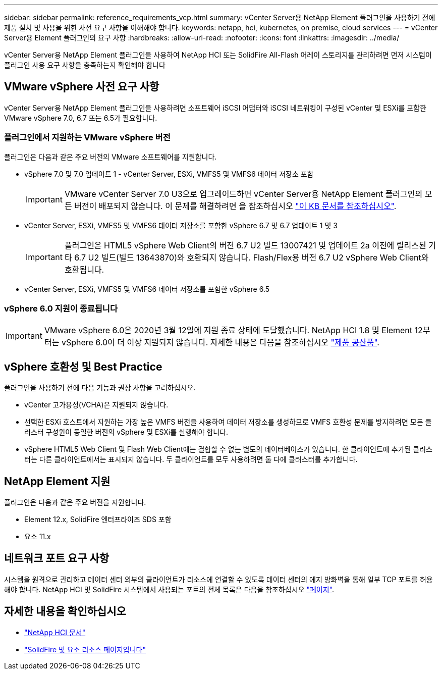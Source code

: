 ---
sidebar: sidebar 
permalink: reference_requirements_vcp.html 
summary: vCenter Server용 NetApp Element 플러그인을 사용하기 전에 제품 설치 및 사용을 위한 사전 요구 사항을 이해해야 합니다. 
keywords: netapp, hci, kubernetes, on premise, cloud services 
---
= vCenter Server용 Element 플러그인의 요구 사항
:hardbreaks:
:allow-uri-read: 
:nofooter: 
:icons: font
:linkattrs: 
:imagesdir: ../media/


[role="lead"]
vCenter Server용 NetApp Element 플러그인을 사용하여 NetApp HCI 또는 SolidFire All-Flash 어레이 스토리지를 관리하려면 먼저 시스템이 플러그인 사용 요구 사항을 충족하는지 확인해야 합니다



== VMware vSphere 사전 요구 사항

vCenter Server용 NetApp Element 플러그인을 사용하려면 소프트웨어 iSCSI 어댑터와 iSCSI 네트워킹이 구성된 vCenter 및 ESXi를 포함한 VMware vSphere 7.0, 6.7 또는 6.5가 필요합니다.



=== 플러그인에서 지원하는 VMware vSphere 버전

플러그인은 다음과 같은 주요 버전의 VMware 소프트웨어를 지원합니다.

* vSphere 7.0 및 7.0 업데이트 1 - vCenter Server, ESXi, VMFS5 및 VMFS6 데이터 저장소 포함
+

IMPORTANT: VMware vCenter Server 7.0 U3으로 업그레이드하면 vCenter Server용 NetApp Element 플러그인의 모든 버전이 배포되지 않습니다. 이 문제를 해결하려면 을 참조하십시오 https://kb.netapp.com/Advice_and_Troubleshooting/Hybrid_Cloud_Infrastructure/NetApp_HCI/vCenter_plug-in_deployment_fails_after_upgrading_vCenter_to_version_7.0_U3["이 KB 문서를 참조하십시오"^].

* vCenter Server, ESXi, VMFS5 및 VMFS6 데이터 저장소를 포함한 vSphere 6.7 및 6.7 업데이트 1 및 3
+

IMPORTANT: 플러그인은 HTML5 vSphere Web Client의 버전 6.7 U2 빌드 13007421 및 업데이트 2a 이전에 릴리스된 기타 6.7 U2 빌드(빌드 13643870)와 호환되지 않습니다. Flash/Flex용 버전 6.7 U2 vSphere Web Client와 호환됩니다.

* vCenter Server, ESXi, VMFS5 및 VMFS6 데이터 저장소를 포함한 vSphere 6.5




=== vSphere 6.0 지원이 종료됩니다


IMPORTANT: VMware vSphere 6.0은 2020년 3월 12일에 지원 종료 상태에 도달했습니다. NetApp HCI 1.8 및 Element 12부터는 vSphere 6.0이 더 이상 지원되지 않습니다. 자세한 내용은 다음을 참조하십시오 https://mysupport.netapp.com/info/communications/ECMLP2863840.html["제품 공산품"].



== vSphere 호환성 및 Best Practice

플러그인을 사용하기 전에 다음 기능과 권장 사항을 고려하십시오.

* vCenter 고가용성(VCHA)은 지원되지 않습니다.
* 선택한 ESXi 호스트에서 지원하는 가장 높은 VMFS 버전을 사용하여 데이터 저장소를 생성하므로 VMFS 호환성 문제를 방지하려면 모든 클러스터 구성원이 동일한 버전의 vSphere 및 ESXi를 실행해야 합니다.
* vSphere HTML5 Web Client 및 Flash Web Client에는 결합할 수 없는 별도의 데이터베이스가 있습니다. 한 클라이언트에 추가된 클러스터는 다른 클라이언트에서는 표시되지 않습니다. 두 클라이언트를 모두 사용하려면 둘 다에 클러스터를 추가합니다.




== NetApp Element 지원

플러그인은 다음과 같은 주요 버전을 지원합니다.

* Element 12.x, SolidFire 엔터프라이즈 SDS 포함
* 요소 11.x




== 네트워크 포트 요구 사항

시스템을 원격으로 관리하고 데이터 센터 외부의 클라이언트가 리소스에 연결할 수 있도록 데이터 센터의 에지 방화벽을 통해 일부 TCP 포트를 허용해야 합니다. NetApp HCI 및 SolidFire 시스템에서 사용되는 포트의 전체 목록은 다음을 참조하십시오 link:https://docs.netapp.com/us-en/hci/docs/hci_prereqs_required_network_ports.html["페이지"].

[discrete]
== 자세한 내용을 확인하십시오

* https://docs.netapp.com/us-en/hci/index.html["NetApp HCI 문서"^]
* https://www.netapp.com/data-storage/solidfire/documentation["SolidFire 및 요소 리소스 페이지입니다"^]

